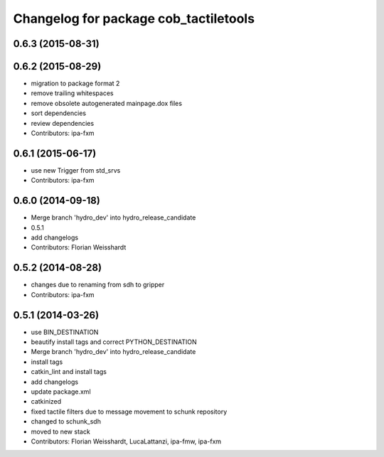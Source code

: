 ^^^^^^^^^^^^^^^^^^^^^^^^^^^^^^^^^^^^^^
Changelog for package cob_tactiletools
^^^^^^^^^^^^^^^^^^^^^^^^^^^^^^^^^^^^^^

0.6.3 (2015-08-31)
------------------

0.6.2 (2015-08-29)
------------------
* migration to package format 2
* remove trailing whitespaces
* remove obsolete autogenerated mainpage.dox files
* sort dependencies
* review dependencies
* Contributors: ipa-fxm

0.6.1 (2015-06-17)
------------------
* use new Trigger from std_srvs
* Contributors: ipa-fxm

0.6.0 (2014-09-18)
------------------
* Merge branch 'hydro_dev' into hydro_release_candidate
* 0.5.1
* add changelogs
* Contributors: Florian Weisshardt

0.5.2 (2014-08-28)
------------------
* changes due to renaming from sdh to gripper
* Contributors: ipa-fxm

0.5.1 (2014-03-26)
------------------
* use BIN_DESTINATION
* beautify install tags and correct PYTHON_DESTINATION
* Merge branch 'hydro_dev' into hydro_release_candidate
* install tags
* catkin_lint and install tags
* add changelogs
* update package.xml
* catkinized
* fixed tactile filters due to message movement to schunk repository
* changed to schunk_sdh
* moved to new stack
* Contributors: Florian Weisshardt, LucaLattanzi, ipa-fmw, ipa-fxm
